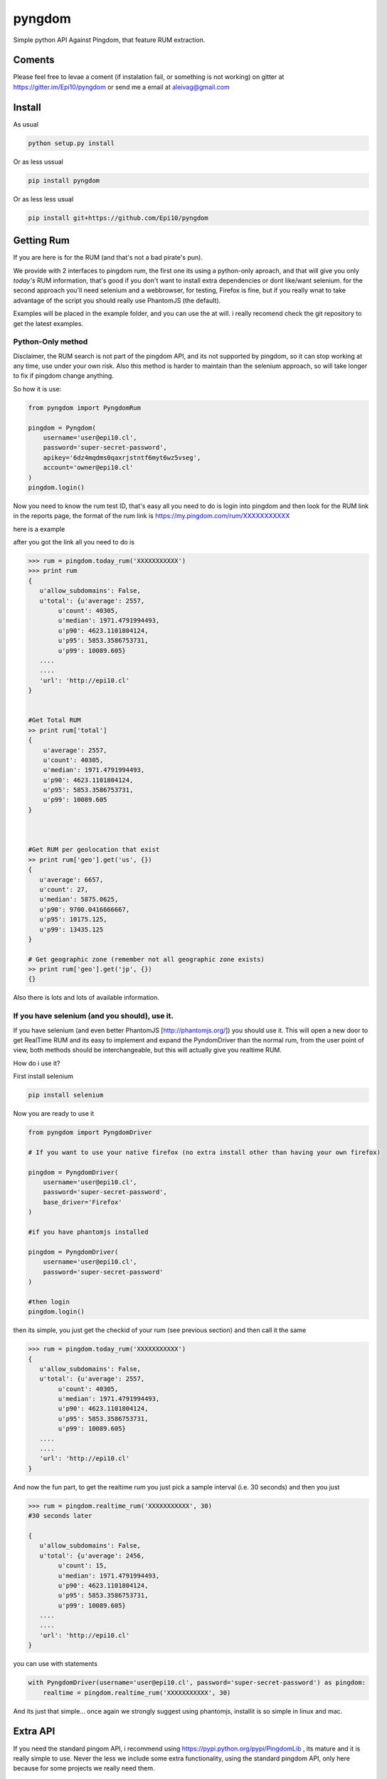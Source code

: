 =======
pyngdom
=======

Simple python API Against Pingdom, that feature RUM extraction.

.. image:: https://travis-ci.org/Epi10/pyngdom.svg?branch=master
    :target: https://travis-ci.org/Epi10/pyngdom

.. image:: https://badges.gitter.im/Join%20Chat.svg
   :alt: Join the chat at https://gitter.im/Epi10/pyngdom
   :target: https://gitter.im/Epi10/pyngdom?utm_source=badge&utm_medium=badge&utm_campaign=pr-badge&utm_content=badge

.. image:: https://img.shields.io/pypi/dm/pyngdom.svg?style=flat-square&label=PyPI%20Downloads
   :target: https://pypi.python.org/pypi/pyngdom/
   :alt: Downloads

Coments
-------

Please feel free to levae a coment (if instalation fail, or something is not working) on gitter at https://gitter.im/Epi10/pyngdom
or send me a email at aleivag@gmail.com

Install
-------

As usual

.. code:: bash
    
    python setup.py install


Or as less ussual

.. code:: bash

    pip install pyngdom

Or as less less usual

.. code:: bash
    
    pip install git+https://github.com/Epi10/pyngdom


Getting Rum
-----------

If you are here is for the RUM (and that's not a bad pirate's pun).

We provide with 2 interfaces to pingdom rum, the first one its using a python-only aproach, and that will give you only
*today's* RUM information, that's good if you don't want to install extra dependencies or dont like/want selenium. for the second
approach you'll need selenium and a webbrowser, for testing, Firefox is fine, but if you really wnat to take advantage of the script
you should really use PhantomJS (the default).

Examples will be placed in the example folder, and you can use the at will. i really recomend check the git repository
to get the latest examples.

Python-Only method
^^^^^^^^^^^^^^^^^^

Disclaimer, the RUM search is not part of the pingdom API, and its not supported by pingdom, so it can stop working at any time,
use under your own risk. Also this method is harder to maintain than the selenium approach, so will take longer to fix if pingdom change anything.

So how it is use:


.. code:: python

    from pyngdom import PyngdomRum
    
    pingdom = Pyngdom(
        username='user@epi10.cl',
        password='super-secret-password',
        apikey='6dz4mqdms0qaxrjstntf6myt6wz5vseg',
        account='owner@epi10.cl'
    )
    pingdom.login()


Now you need to know the rum test ID, that's easy all you need to do is login into pingdom and then look for the RUM link
in the reports page, the format of the rum link is https://my.pingdom.com/rum/XXXXXXXXXXX

here is a example

.. image:: https://raw.githubusercontent.com/Epi10/pyngdom/master/docs/rumid.png
   :alt: RumID search

after you got the link all you need to do is

.. code:: python

    >>> rum = pingdom.today_rum('XXXXXXXXXXX')
    >>> print rum
    {
       u'allow_subdomains': False,
       u'total': {u'average': 2557,
            u'count': 40305,
            u'median': 1971.4791994493,
            u'p90': 4623.1101804124,
            u'p95': 5853.3586753731,
            u'p99': 10089.605}
       ....
       ....
       'url': 'http://epi10.cl'
    }
    
    
    #Get Total RUM
    >> print rum['total']
    {
        u'average': 2557,
        u'count': 40305,
        u'median': 1971.4791994493,
        u'p90': 4623.1101804124,
        u'p95': 5853.3586753731,
        u'p99': 10089.605
    }
    
    
    
    #Get RUM per geolocation that exist
    >> print rum['geo'].get('us', {})
    {
       u'average': 6657,
       u'count': 27,
       u'median': 5875.0625,
       u'p90': 9700.0416666667,
       u'p95': 10175.125,
       u'p99': 13435.125
    }
    
    # Get geographic zone (remember not all geographic zone exists)
    >> print rum['geo'].get('jp', {})
    {}



Also there is lots and lots of available information.

If you have selenium (and you should), use it.
^^^^^^^^^^^^^^^^^^^^^^^^^^^^^^^^^^^^^^^^^^^^^^

If you have selenium (and even better PhantomJS [http://phantomjs.org/]) you should use it.
This will open a new door to get RealTime RUM and its easy to implement and expand the
PyndomDriver than the normal rum, from the user point of view, both methods should be
interchangeable, but this will actually give you realtime RUM.


How do i use it?

First install selenium


.. code:: bash

    pip install selenium


Now you are ready to use it

.. code:: python

    from pyngdom import PyngdomDriver

    # If you want to use your native firefox (no extra install other than having your own firefox)

    pingdom = PyngdomDriver(
        username='user@epi10.cl',
        password='super-secret-password',
        base_driver='Firefox'
    )

    #if you have phantomjs installed

    pingdom = PyngdomDriver(
        username='user@epi10.cl',
        password='super-secret-password'
    )

    #then login
    pingdom.login()




then its simple, you just get the checkid of your rum (see previous section) and then call it the same


.. code:: python

    >>> rum = pingdom.today_rum('XXXXXXXXXXX')
    {
       u'allow_subdomains': False,
       u'total': {u'average': 2557,
            u'count': 40305,
            u'median': 1971.4791994493,
            u'p90': 4623.1101804124,
            u'p95': 5853.3586753731,
            u'p99': 10089.605}
       ....
       ....
       'url': 'http://epi10.cl'
    }


And now the  fun part, to get the realtime rum you just pick a sample interval (i.e. 30 seconds) and then you just


.. code:: python

    >>> rum = pingdom.realtime_rum('XXXXXXXXXXX', 30)
    #30 seconds later

    {
       u'allow_subdomains': False,
       u'total': {u'average': 2456,
            u'count': 15,
            u'median': 1971.4791994493,
            u'p90': 4623.1101804124,
            u'p95': 5853.3586753731,
            u'p99': 10089.605}
       ....
       ....
       'url': 'http://epi10.cl'
    }

you can use with statements

.. code:: python

    with PyngdomDriver(username='user@epi10.cl', password='super-secret-password') as pingdom:
        realtime = pingdom.realtime_rum('XXXXXXXXXXX', 30)

And its just that simple... once again we strongly suggest using phantomjs, installit is so simple in linux and mac.


Extra API
---------

If you need the standard pingom API, i recommend using https://pypi.python.org/pypi/PingdomLib , its mature and it is
really simple to use. Never the less we include some extra functionality, using the standard pingdom API, only here
because for some projects we really need them.


.. code:: python

    from pprint import pprint

    from pyngdom import Pyngdom

    pingdom = Pyngdom(
        username='user@epi10.cl',
        password='super-secret-password',
        apikey='6dz4mqdms0qaxrjstntf6myt6wz5vseg',
        account='owner@epi10.cl'
    )

    check_list = pingdom.get_check_list()

    #print the check lists
    pprint(check_list)

    #get only the check for api.epi10.cl
    api_epi10_check = filter(lambda x: x.get('hostname') == 'api.epi10.cl', check_list.get('checks', []))[0]

    #print detailed information
    print pingdom.get_detailed_check_information(api_epi10_check['id'])


and that how easy would you use it.

Changelog
---------


0.1.2 2014-06-04
^^^^^^^^^^^^^^^^
* Fix (stupid) pypi error at install (we read the README.rst in setup.py, but we never include when we python setup.py sdist).


0.1.1 2014-06-04
^^^^^^^^^^^^^^^^
* Fix Documentation to include login.
* Add example folders.


0.1.0 2014-06-03
^^^^^^^^^^^^^^^^
* initial commit
